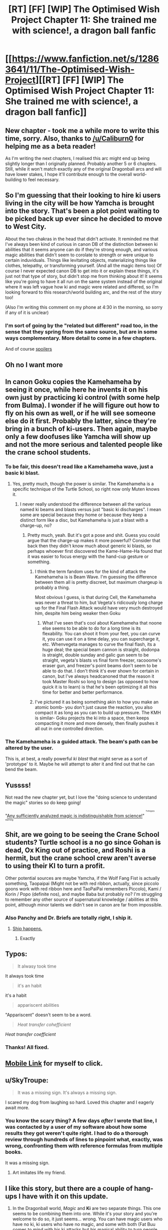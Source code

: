 #+TITLE: [RT] [FF] [WIP] The Optimised Wish Project Chapter 11: She trained me with science!, a dragon ball fanfic

* [[https://www.fanfiction.net/s/12863641/11/The-Optimised-Wish-Project][[RT] [FF] [WIP] The Optimised Wish Project Chapter 11: She trained me with science!, a dragon ball fanfic]]
:PROPERTIES:
:Author: SimoneNonvelodico
:Score: 51
:DateUnix: 1535188803.0
:DateShort: 2018-Aug-25
:END:

** New chapter - took me a while more to write this time, sorry. Also, thanks to [[/u/Caliburn0]] for helping me as a beta reader!

As I'm writing the next chapters, I realised this arc might end up being slightly longer than I originally planned. Probably another 5 or 6 chapters. Still, while it won't match exactly any of the original Dragonball arcs and will have lower stakes, I hope it'll contribute enough to the overall world-building to feel necessary.
:PROPERTIES:
:Author: SimoneNonvelodico
:Score: 12
:DateUnix: 1535189022.0
:DateShort: 2018-Aug-25
:END:


** So I'm guessing that their looking to hire ki users living in the city will be how Yamcha is brought into the story. That's been a plot point waiting to be picked back up ever since he decided to move to West City.

About the two chakras in the head that didn't activate. It reminded me that I've always been kind of curious in canon DB of the distinction between ki abilities that it seems anyone can do if they're strong enough, and various magic abilities that didn't seem to corolate to strength or were unique to certain induviduals. Things like levitating objects, materializing things like clothes, telepathy, or transforming yourself. (And all the magic items too) Of course I never expected canon DB to get into it or explain these things, it's just not that type of story, but didn't stop me from thinking about it! It seems like you're going to have it all run on the same system instead of the original where it was left vague how ki and magic were related and differed, so I'm looking forward to this research/world building arc, and the rest of the story too!

(Also I'm writing this comment on my phone at 4:30 in the morning, so sorry if any of it is unclear)
:PROPERTIES:
:Author: Saffrin-chan
:Score: 10
:DateUnix: 1535197428.0
:DateShort: 2018-Aug-25
:END:

*** I'm sort of going by the "related but different" road too, in the sense that they spring from the same source, but are in some ways complementary. More detail to come in a few chapters.

And of course [[#s][spoilers]]
:PROPERTIES:
:Author: SimoneNonvelodico
:Score: 6
:DateUnix: 1535198405.0
:DateShort: 2018-Aug-25
:END:


** Oh no I want more
:PROPERTIES:
:Author: MaddoScientisto
:Score: 7
:DateUnix: 1535198180.0
:DateShort: 2018-Aug-25
:END:


** In canon Goku copies the Kamehameha by seeing it once, while here he invents it on his own just by practicing ki control (with some help from Bulma). I wonder if he will figure out how to fly on his own as well, or if he will see someone else do it first. Probably the latter, since they're bring in a bunch of ki-users. Then again, maybe only a few doofuses like Yamcha will show up and not the more serious and talented people like the crane school students.
:PROPERTIES:
:Author: Grasmel
:Score: 7
:DateUnix: 1535203694.0
:DateShort: 2018-Aug-25
:END:

*** To be fair, this doesn't read like a Kamehameha wave, just a basic ki blast.
:PROPERTIES:
:Author: failed_novelty
:Score: 9
:DateUnix: 1535205047.0
:DateShort: 2018-Aug-25
:END:

**** Yes, pretty much, though the power is similar. The Kamehameha is a specific technique of the Turtle School, so right now only Muten knows it.
:PROPERTIES:
:Author: SimoneNonvelodico
:Score: 7
:DateUnix: 1535213020.0
:DateShort: 2018-Aug-25
:END:

***** I never really understood the difference between all the various named ki beams and blasts versus just "basic ki discharges". I mean some are special because they home or because they keep a distinct form like a disc, but Kamehameha is just a blast with a charge-up, no?
:PROPERTIES:
:Author: Bowbreaker
:Score: 5
:DateUnix: 1535238570.0
:DateShort: 2018-Aug-26
:END:

****** Pretty much, yeah. But it's got a pose and shit. Guess you could argue that the charge-up makes it more powerful? Consider that back then they didn't know much about generic ki blasts, so perhaps whoever first discovered the Kame-Hame-Ha found that it was easier to focus energy with the hand-cup gesture or something.
:PROPERTIES:
:Author: SimoneNonvelodico
:Score: 6
:DateUnix: 1535243782.0
:DateShort: 2018-Aug-26
:END:

******* I think the term fandom uses for the kind of attack the Kamehameha is is Beam Wave. I'm guessing the difference between them all is pretty discreet, but maximum chargeup is probably a thing.

Most obvious I guess, is that during Cell, the Kamehameha was never a threat to him, but Vegeta's ridicously long charge up for the Final Flash Attack would have very much destroyed him, despite him being weaker then Goku
:PROPERTIES:
:Author: JulianWyvern
:Score: 6
:DateUnix: 1535244915.0
:DateShort: 2018-Aug-26
:END:

******** What I've seen that's cool about Kamehameha that noone else seems to be able to do for a long time is its flexability. You can shoot it from your feet, you can curve it, you can use it on a time delay, you can supercharge it, etc. Whenvegeta manages to curve the final flash, its a huge deal; the special beam cannon is straight, dodonpa is straight, double sunday and galic gun seem to be straight, vegeta's blasts vs final form freezer, racooome's eraser gun, and freezer's point beams don't seem to be able to do that. I don't think it's ever shown for certain in canon, but I've always headcanoned that the reason it took Master Roshi so long to design (as opposed to how quick it is to learn) is that he's been optimizing it all this time for better and better performance.
:PROPERTIES:
:Author: 1101560
:Score: 11
:DateUnix: 1535261868.0
:DateShort: 2018-Aug-26
:END:


******* I've pictured it as being something akin to how you make an atomic bomb- you don't just cause the reaction, you also compact it as long as you can to build up pressure. The KMH is similar- Goku projects the ki into a space, then keeps compacting it more and more densely, then finally pushes it all out in one controlled direction.
:PROPERTIES:
:Author: Ulmaxes
:Score: 2
:DateUnix: 1536912057.0
:DateShort: 2018-Sep-14
:END:


*** The Kamehameha is a *guided* attack. The beam's path can be altered by the user.

This is, at best, a really powerful /ki blast/ that might serve as a sort of 'prototype' to it. Maybe he will attempt to alter it and find out that he can bend the beam.
:PROPERTIES:
:Author: RynnisOne
:Score: 7
:DateUnix: 1535258471.0
:DateShort: 2018-Aug-26
:END:


** Yussss!

Not read the new chapter yet, but I love the "doing science to understand the magic" stories so do keep going!

"[[https://tvtropes.org/pmwiki/pmwiki.php/Main/SufficientlyAnalyzedMagic][Any sufficiently analyzed magic is indistinguishable from science!]]" ^{^{^{^{Tvtropes}}}} ^{^{^{^{warning}}}}
:PROPERTIES:
:Author: Hust91
:Score: 6
:DateUnix: 1535191263.0
:DateShort: 2018-Aug-25
:END:


** Shit, are we going to be seeing the Crane School students? Turtle school is a no go since Gohan is dead, Ox King out of practice, and Roshi is a hermit, but the crane school crew aren't averse to using their KI to turn a profit.

Other potential sources are maybe Yamcha, if the Wolf Fang Fist is actually something, Taopaipai (Might not be with red ribbon, actually, since piccolo goons work with red ribbon here and TaoPaiPai remembers Piccolo), Kami / Korin / Popo (definite nos), and maybe Baba but probably no? I'm struggling to remember any other source of supernatural knowledge / abilities at this point, although minor talents we didn't see in canon are far from impossible.
:PROPERTIES:
:Author: 1101560
:Score: 6
:DateUnix: 1535222880.0
:DateShort: 2018-Aug-25
:END:

*** Also Panchy and Dr. Briefs are totally right, I ship it.
:PROPERTIES:
:Author: 1101560
:Score: 5
:DateUnix: 1535223259.0
:DateShort: 2018-Aug-25
:END:

**** [[https://www.youtube.com/watch?v=8Tc7MH5ZXbg][Ship happens.]]
:PROPERTIES:
:Author: SimoneNonvelodico
:Score: 3
:DateUnix: 1535223714.0
:DateShort: 2018-Aug-25
:END:

***** Exactly
:PROPERTIES:
:Author: 1101560
:Score: 3
:DateUnix: 1535224127.0
:DateShort: 2018-Aug-25
:END:


** Typos:

#+begin_quote
  It alwasy took time
#+end_quote

It always took time

#+begin_quote
  it's an habit
#+end_quote

it's a habit

#+begin_quote
  appariscent abilities
#+end_quote

"Appariscent" doesn't seem to be a word.

#+begin_quote
  /Heat transfer cohefficient/
#+end_quote

/Heat transfer coefficient/
:PROPERTIES:
:Author: Veedrac
:Score: 5
:DateUnix: 1535202091.0
:DateShort: 2018-Aug-25
:END:

*** Thanks! All fixed.
:PROPERTIES:
:Author: SimoneNonvelodico
:Score: 3
:DateUnix: 1535204708.0
:DateShort: 2018-Aug-25
:END:


** [[https://m.fanfiction.net/s/12863641/11/The-Optimised-Wish-Project][Mobile Link]] for myself to click.
:PROPERTIES:
:Author: LupoCani
:Score: 5
:DateUnix: 1535238926.0
:DateShort: 2018-Aug-26
:END:


** u/SkyTroupe:
#+begin_quote
  It was a missing sign. It's always a missing sign.
#+end_quote

I scared my dog from laughing so hard. Loved this chapter and I eagerly await more.
:PROPERTIES:
:Author: SkyTroupe
:Score: 4
:DateUnix: 1535390463.0
:DateShort: 2018-Aug-27
:END:

*** You know the scary thing? A few days /after/ I wrote that line, I was contacted by a user of my software about how some results they got weren't quite right. I had to do a thorough review through hundreds of lines to pinpoint what, exactly, was wrong, confronting them with reference formulas from multiple books.

It was a missing sign.
:PROPERTIES:
:Author: SimoneNonvelodico
:Score: 3
:DateUnix: 1535390646.0
:DateShort: 2018-Aug-27
:END:

**** Art imitates life my friend.
:PROPERTIES:
:Author: SkyTroupe
:Score: 3
:DateUnix: 1535397689.0
:DateShort: 2018-Aug-27
:END:


** I like this story, but there are a couple of hang-ups I have with it on this update.

1) In the Dragonball world, /Magic/ and *Ki* are two separate things. This one seems to be combining them into one. While it's your story and you're welcome to do so, it just seems... wrong. You can have magic users who have no ki, ki users who have no magic, and some with both (Fat Buu comes to mind with his ki attacks but his magical ability to turn people into food). I'm hoping this frequency is just where "weird things" interfere with normal physics.

2) You want to draw in more Ki users? People with /real/ martial arts power while also being able to study them? You host the *Capsule Corporation First Annual Martial Arts Exposition Tournament* and make sure to televise it. Prize money, fame, and *science* all rolled into one. All who wish to participate undergo some basic tests (which determine if they can use /Ki/) and if they pass them are able to enter so long as they sign paperwork (including NDA's for the research results) that permit them to be observed and studied during the event. Make sure to note that this is the /first/ Expo of its kind in the world and that it will be repeated next year, where the winner of this one will automatically be designated as one of the finalists in the next.
:PROPERTIES:
:Author: RynnisOne
:Score: 3
:DateUnix: 1535258755.0
:DateShort: 2018-Aug-26
:END:

*** About 1), I disagree, in the sense that it's never cleared up, but a lot of simple magic-like abilities can be learned (like fusion, or instant transmission), and still use up ki. Whether the two things are just a manifestation of the same underlying phenomenon is never made clear, and I don't think it's a big stretch for me, as long of course as I keep them separate enough to allow for the variety that we observe. Like electricity and magnetism, they just are two sides of the same coin.

About 2), I won't say anything except... have patience :D.
:PROPERTIES:
:Author: SimoneNonvelodico
:Score: 10
:DateUnix: 1535273596.0
:DateShort: 2018-Aug-26
:END:

**** 1) Never cleared up? They are treated as completely different systems. Fusion is magic when it comes from the earrings, Buu's food transformation is another form... and none of the Z-Fighters learn anything close as a martial arts (ki) technique. If it /was/ Ki-based, someone could use the process to turn people back, but it clearly doesn't work that way. I mean, hey, it's a fanfic and all and you can do with it what you will, but it's just... weird.

2) Awesome. :D I mean, this might be one of the few instances in rational fiction where holding a massive martial arts tournament /actually makes perfect sense/.
:PROPERTIES:
:Author: RynnisOne
:Score: 2
:DateUnix: 1535331008.0
:DateShort: 2018-Aug-27
:END:

***** Vegito is able to partially resist Buu's transformation. Gogeta (ok, not fully canon since it's the movie, but) shows a magic-like ability when he uses that rainbow sparkly attack to purify Janemba. Gotenks has the Ghost Kamikaze Attack, which he came up with, and that forms semi-sentient copies of himself - hardly just a brute-force ki attack. I can go on, Piccolo has his "clothes beam", Ginyu has the Body Change, Guldo can stop time... for me the clearest example though are the Namekians: it's said outright that they basically specialise in either of two things, fighting (like Nail) or magic (like Dende). Magic users are healers and can create the Dragon Balls. Warriors supposedly can't... except Kami created the Dragon Balls but also was a decent warrior. It's even more interesting because only /Kami/ could; Piccolo can't. And we know it's probably not just a matter of 'purity', that was more about getting accepted as the next Kami, but creating Dragon Balls is a Namekian prerogative (again, this is said by the Old Kaioshin: that Namekians alone were afforded the privilege to create Dragon Balls as they were recognised as the wisest race in the universe).

So I don't think it's that outlandish. Someone either has magic, or ki; but the two aren't completely mutually exclusive, it's more like they're different specialisations. Like you're either a scientist or an artist, but it's unlikely you'll have the time and talent to reach an absolute peak in both, and win both a Nobel Prize for physics and one for literature. Plus there's a strong natural disposition factor - some races or individuals are clearly born with a higher disposition to magic. I'm not going to discuss this much further here, or I'll have to spoil future plot points; but hopefully at the end of this arc already my view on this should be a bit clearer.
:PROPERTIES:
:Author: SimoneNonvelodico
:Score: 5
:DateUnix: 1535354046.0
:DateShort: 2018-Aug-27
:END:


** u/WadeSwiftly:
#+begin_quote
  It's so perfect though I don't think there's a real chance of him being caught off guard by hitting before he can put up his defensive barrier.
#+end_quote

I found this line hilarious with what happens repeatedly in Dragon Ball Super.

Love this story, can't wait for more!
:PROPERTIES:
:Author: WadeSwiftly
:Score: 2
:DateUnix: 1535202033.0
:DateShort: 2018-Aug-25
:END:

*** If you're referring to that Frieza goon shooting SSJ Blue Goku in the back with a freakin' laser beam, that didn't happen, will not happen, and will in fact be erased from my memory starting from this moment.
:PROPERTIES:
:Author: SimoneNonvelodico
:Score: 8
:DateUnix: 1535204692.0
:DateShort: 2018-Aug-25
:END:

**** Thank god, that was probably the dumbest thing I'd seen in dragonball in a long while.
:PROPERTIES:
:Author: 1101560
:Score: 3
:DateUnix: 1535222630.0
:DateShort: 2018-Aug-25
:END:
